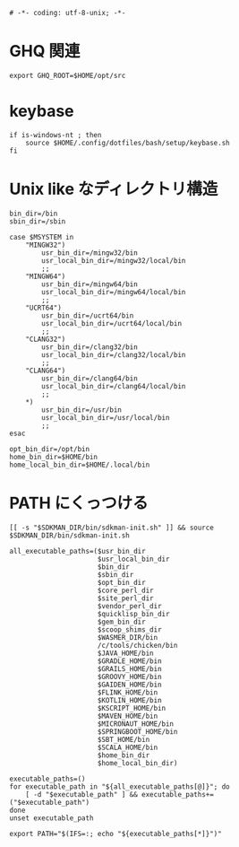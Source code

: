 #+begin_src shell-script :tangle ../../profile.bash/99-env-variable.sh :exports code
  # -*- coding: utf-8-unix; -*-
#+end_src

* GHQ 関連

#+begin_src shell-script :tangle ../../profile.bash/99-env-variable.sh
  export GHQ_ROOT=$HOME/opt/src
#+end_src

* keybase

#+begin_src shell-script :tangle ../../profile.bash/99-env-variable.sh
  if is-windows-nt ; then
      source $HOME/.config/dotfiles/bash/setup/keybase.sh
  fi
#+end_src

* Unix like なディレクトリ構造

#+begin_src shell-script :tangle ../../profile.bash/99-env-variable.sh
  bin_dir=/bin
  sbin_dir=/sbin
#+end_src


#+begin_src shell-script :tangle ../../profile.bash/99-env-variable.sh
  case $MSYSTEM in
      "MINGW32")
          usr_bin_dir=/mingw32/bin
          usr_local_bin_dir=/mingw32/local/bin
          ;;
      "MINGW64")
          usr_bin_dir=/mingw64/bin
          usr_local_bin_dir=/mingw64/local/bin
          ;;
      "UCRT64")
          usr_bin_dir=/ucrt64/bin
          usr_local_bin_dir=/ucrt64/local/bin
          ;;
      "CLANG32")
          usr_bin_dir=/clang32/bin
          usr_local_bin_dir=/clang32/local/bin
          ;;
      "CLANG64")
          usr_bin_dir=/clang64/bin
          usr_local_bin_dir=/clang64/local/bin
          ;;
      ,*)
          usr_bin_dir=/usr/bin
          usr_local_bin_dir=/usr/local/bin
          ;;
  esac
#+end_src

#+begin_src shell-script :tangle ../../profile.bash/99-env-variable.sh
  opt_bin_dir=/opt/bin
  home_bin_dir=$HOME/bin
  home_local_bin_dir=$HOME/.local/bin
#+end_src

* PATH にくっつける

#+begin_src shell-script :tangle ../../profile.bash/99-env-variable.sh
  [[ -s "$SDKMAN_DIR/bin/sdkman-init.sh" ]] && source $SDKMAN_DIR/bin/sdkman-init.sh
#+end_src

#+begin_src shell-script :tangle ../../profile.bash/99-env-variable.sh
  all_executable_paths=($usr_bin_dir
                        $usr_local_bin_dir
                        $bin_dir
                        $sbin_dir
                        $opt_bin_dir
                        $core_perl_dir
                        $site_perl_dir
                        $vendor_perl_dir
                        $quicklisp_bin_dir
                        $gem_bin_dir
                        $scoop_shims_dir
                        $WASMER_DIR/bin
                        /c/tools/chicken/bin
                        $JAVA_HOME/bin
                        $GRADLE_HOME/bin
                        $GRAILS_HOME/bin
                        $GROOVY_HOME/bin
                        $GAIDEN_HOME/bin
                        $FLINK_HOME/bin
                        $KOTLIN_HOME/bin
                        $KSCRIPT_HOME/bin
                        $MAVEN_HOME/bin
                        $MICRONAUT_HOME/bin
                        $SPRINGBOOT_HOME/bin
                        $SBT_HOME/bin
                        $SCALA_HOME/bin
                        $home_bin_dir
                        $home_local_bin_dir)
#+end_src

#+begin_src shell-script :tangle ../../profile.bash/99-env-variable.sh
  executable_paths=()
  for executable_path in "${all_executable_paths[@]}"; do
      [ -d "$executable_path" ] && executable_paths+=("$executable_path")
  done
  unset executable_path
#+end_src

#+begin_src shell-script :tangle ../../profile.bash/99-env-variable.sh
  export PATH="$(IFS=:; echo "${executable_paths[*]}")"
#+end_src
